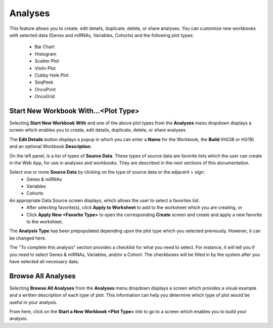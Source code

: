 ********
Analyses
********

This feature allows you to create, edit details, duplicate, delete, or share analyses. You can customize new workbooks with selected
data (Genes and miRNAs, Variables, Cohorts) and the following plot types:
    - Bar Chart
    - Histogram
    - Scatter Plot
    - Violin Plot
    - Cubby Hole Plot
    - SeqPeek
    - OncoPrint
    - OncoGrid

Start New Workbook With...<Plot Type>
#####################################

Selecting **Start New Workbook With** and one of the above plot types from the **Analyses** menu dropdown displays a screen which enables you to create, edit details, duplicate, delete, or share analyses.

The **Edit Details** button displays a popup in which you can enter a **Name** for the Workbook, the **Build** (HG38 or HG19) and an optional Workbook **Description**.

On the left panel, is a list of types of **Source Data**. These types of source data are favorite lists which the user can create in the Web App, for use in analyses and workbooks. They are described in the next sections of this documentation. 

Select one or more **Source Data** by clicking on the type of source data or the adjacent + sign:
    - Genes & miRNAs
    - Variables
    - Cohorts

An appropriate Data Source screen displays, which allows the user to select a favorites list:
    - After selecting favorite(s), click **Apply to Worksheet** to add to the worksheet which you are creating, or
    - Click **Apply New <Favorite Type>** to open the corresponding **Create** screen and create and apply a new favorite to the worksheet.
    
The **Analysis Type** has been prepopulated depending upon the plot type which you selected previously. However, it can be changed here.

The "To complete this analysis" section provides a checklist for what you need to select. For instance, it will tell you if you need to select Genes & miRNAs, Variables, and/or a Cohort. The checkboxes will be filled in by the system after you have selected all necessary data. 

Browse All Analyses
###################

Selecting **Browse All Analyses** from the **Analyses** menu dropdown displays a screen which provides a visual example and a written description of each type of plot. This information can help you determine which type of plot would be useful in your analysis.

From here, click on the **Start a New Workbook <Plot Type>** link to go to a screen which enables you to build your analysis.
